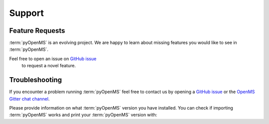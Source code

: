 Support
=======

Feature Requests
****************

:term:`pyOpenMS` is an evolving project. We are happy to learn about missing features you would like to
see in :term:`pyOpenMS`.

Feel free to open an issue on `GitHub issue <https://github.com/OpenMS/OpenMS/issues>`_
 to request a novel feature.

Troubleshooting
***************

If you encounter a problem running :term:`pyOpenMS` feel free to contact
us by opening a `GitHub issue <https://github.com/OpenMS/OpenMS/issues>`_
or the `OpenMS Gitter chat channel <https://gitter.im/OpenMS/OpenMS/>`_.

Please provide information on what :term:`pyOpenMS` version you have installed.
You can check if importing :term:`pyOpenMS` works and print your :term:`pyOpenMS` version with:

.. code-block:: python
    :linenos:

    from pyopenms import *

    print("Version: " + VersionInfo.getVersion())
    print("OpenMP: " + str(OpenMSBuildInfo.isOpenMPEnabled()))
    print("Build type: " + OpenMSBuildInfo.getBuildType())
    print("Architecture: " + OpenMSOSInfo.getBinaryArchitecture())

